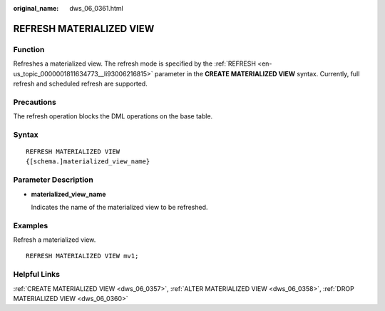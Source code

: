 :original_name: dws_06_0361.html

.. _dws_06_0361:

REFRESH MATERIALIZED VIEW
=========================

Function
--------

Refreshes a materialized view. The refresh mode is specified by the :ref:`REFRESH <en-us_topic_0000001811634773__li93006216815>` parameter in the **CREATE MATERIALIZED VIEW** syntax. Currently, full refresh and scheduled refresh are supported.

Precautions
-----------

The refresh operation blocks the DML operations on the base table.

Syntax
------

::

   REFRESH MATERIALIZED VIEW
   {[schema.]materialized_view_name}

Parameter Description
---------------------

-  **materialized_view_name**

   Indicates the name of the materialized view to be refreshed.

Examples
--------

Refresh a materialized view.

::

   REFRESH MATERIALIZED VIEW mv1;

Helpful Links
-------------

:ref:`CREATE MATERIALIZED VIEW <dws_06_0357>`, :ref:`ALTER MATERIALIZED VIEW <dws_06_0358>`, :ref:`DROP MATERIALIZED VIEW <dws_06_0360>`
